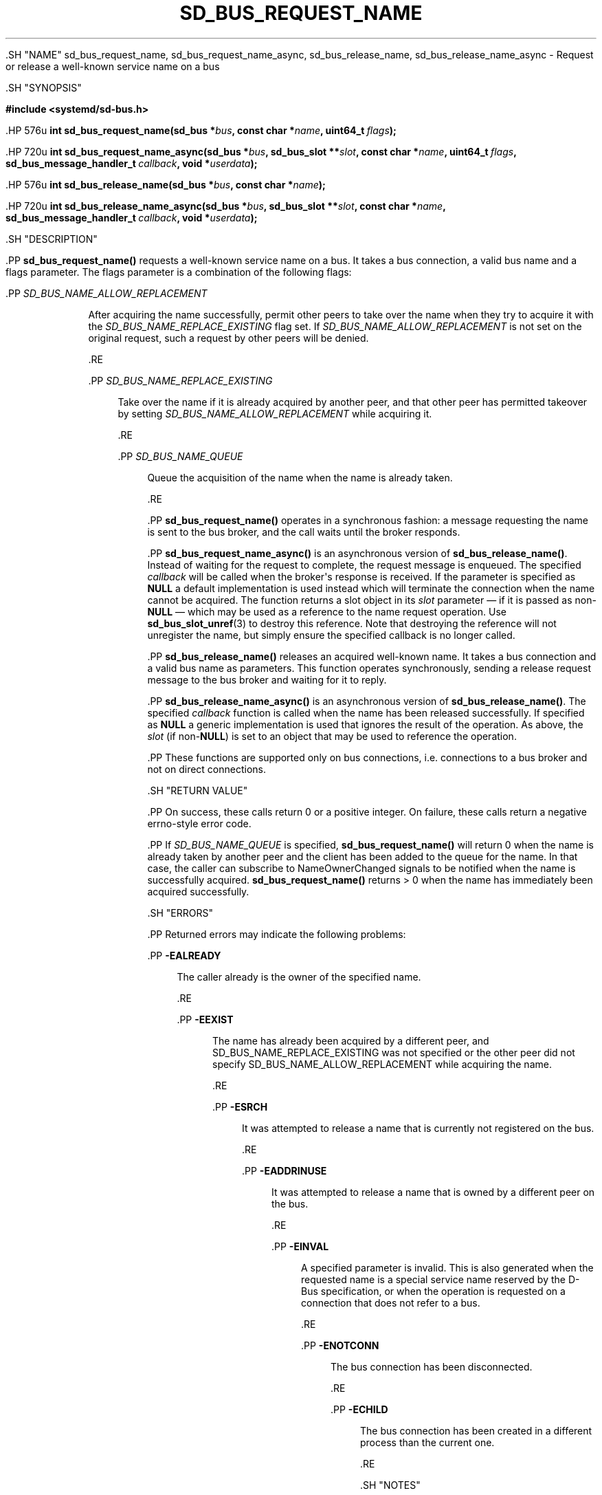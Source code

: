 '\" t
.TH "SD_BUS_REQUEST_NAME" "3" "" "systemd 239" "sd_bus_request_name"
.\" -----------------------------------------------------------------
.\" * Define some portability stuff
.\" -----------------------------------------------------------------
.\" ~~~~~~~~~~~~~~~~~~~~~~~~~~~~~~~~~~~~~~~~~~~~~~~~~~~~~~~~~~~~~~~~~
.\" http://bugs.debian.org/507673
.\" http://lists.gnu.org/archive/html/groff/2009-02/msg00013.html
.\" ~~~~~~~~~~~~~~~~~~~~~~~~~~~~~~~~~~~~~~~~~~~~~~~~~~~~~~~~~~~~~~~~~
.ie \n(.g .ds Aq \(aq
.el       .ds Aq '
.\" -----------------------------------------------------------------
.\" * set default formatting
.\" -----------------------------------------------------------------
.\" disable hyphenation
.nh
.\" disable justification (adjust text to left margin only)
.ad l
.\" -----------------------------------------------------------------
.\" * MAIN CONTENT STARTS HERE *
.\" -----------------------------------------------------------------


  

  

  .SH "NAME"
sd_bus_request_name, sd_bus_request_name_async, sd_bus_release_name, sd_bus_release_name_async \- Request or release a well\-known service name on a bus


  .SH "SYNOPSIS"

    
      
.sp
.ft B
.nf
#include <systemd/sd\-bus\&.h>
.fi
.ft
.sp


      .HP \w'int\ sd_bus_request_name('u
.BI "int sd_bus_request_name(sd_bus\ *" "bus" ", const\ char\ *" "name" ", uint64_t\ " "flags" ");"


      .HP \w'int\ sd_bus_request_name_async('u
.BI "int sd_bus_request_name_async(sd_bus\ *" "bus" ", sd_bus_slot\ **" "slot" ", const\ char\ *" "name" ", uint64_t\ " "flags" ", sd_bus_message_handler_t\ " "callback" ", void\ *" "userdata" ");"


      .HP \w'int\ sd_bus_release_name('u
.BI "int sd_bus_release_name(sd_bus\ *" "bus" ", const\ char\ *" "name" ");"


      .HP \w'int\ sd_bus_release_name_async('u
.BI "int sd_bus_release_name_async(sd_bus\ *" "bus" ", sd_bus_slot\ **" "slot" ", const\ char\ *" "name" ", sd_bus_message_handler_t\ " "callback" ", void\ *" "userdata" ");"

    
  

  .SH "DESCRIPTION"

    

    .PP
\fBsd_bus_request_name()\fR
requests a well\-known service name on a bus\&. It takes a bus connection, a valid bus name and a flags parameter\&. The flags parameter is a combination of the following flags:


    

      .PP
\fISD_BUS_NAME_ALLOW_REPLACEMENT\fR
.RS 4

        

        After acquiring the name successfully, permit other peers to take over the name when they try to acquire it with the
\fISD_BUS_NAME_REPLACE_EXISTING\fR
flag set\&. If
\fISD_BUS_NAME_ALLOW_REPLACEMENT\fR
is not set on the original request, such a request by other peers will be denied\&.

      .RE

      .PP
\fISD_BUS_NAME_REPLACE_EXISTING\fR
.RS 4

        

        Take over the name if it is already acquired by another peer, and that other peer has permitted takeover by setting
\fISD_BUS_NAME_ALLOW_REPLACEMENT\fR
while acquiring it\&.

      .RE

      .PP
\fISD_BUS_NAME_QUEUE\fR
.RS 4

        

        Queue the acquisition of the name when the name is already taken\&.

      .RE
    

    .PP
\fBsd_bus_request_name()\fR
operates in a synchronous fashion: a message requesting the name is sent to the bus broker, and the call waits until the broker responds\&.


    .PP
\fBsd_bus_request_name_async()\fR
is an asynchronous version of
\fBsd_bus_release_name()\fR\&. Instead of waiting for the request to complete, the request message is enqueued\&. The specified
\fIcallback\fR
will be called when the broker\*(Aqs response is received\&. If the parameter is specified as
\fBNULL\fR
a default implementation is used instead which will terminate the connection when the name cannot be acquired\&. The function returns a slot object in its
\fIslot\fR
parameter \(em if it is passed as non\-\fBNULL\fR
\(em which may be used as a reference to the name request operation\&. Use
\fBsd_bus_slot_unref\fR(3)
to destroy this reference\&. Note that destroying the reference will not unregister the name, but simply ensure the specified callback is no longer called\&.


    .PP
\fBsd_bus_release_name()\fR
releases an acquired well\-known name\&. It takes a bus connection and a valid bus name as parameters\&. This function operates synchronously, sending a release request message to the bus broker and waiting for it to reply\&.


    .PP
\fBsd_bus_release_name_async()\fR
is an asynchronous version of
\fBsd_bus_release_name()\fR\&. The specified
\fIcallback\fR
function is called when the name has been released successfully\&. If specified as
\fBNULL\fR
a generic implementation is used that ignores the result of the operation\&. As above, the
\fIslot\fR
(if non\-\fBNULL\fR) is set to an object that may be used to reference the operation\&.


    .PP
These functions are supported only on bus connections, i\&.e\&. connections to a bus broker and not on direct connections\&.

  

  .SH "RETURN VALUE"

    

    .PP
On success, these calls return 0 or a positive integer\&. On failure, these calls return a negative errno\-style error code\&.


    .PP
If
\fISD_BUS_NAME_QUEUE\fR
is specified,
\fBsd_bus_request_name()\fR
will return 0 when the name is already taken by another peer and the client has been added to the queue for the name\&. In that case, the caller can subscribe to
NameOwnerChanged
signals to be notified when the name is successfully acquired\&.
\fBsd_bus_request_name()\fR
returns > 0 when the name has immediately been acquired successfully\&.

  

  .SH "ERRORS"

    

    .PP
Returned errors may indicate the following problems:


    

      .PP
\fB\-EALREADY\fR
.RS 4

        

        The caller already is the owner of the specified name\&.

      .RE

      .PP
\fB\-EEXIST\fR
.RS 4

        

        The name has already been acquired by a different peer, and SD_BUS_NAME_REPLACE_EXISTING was not specified or the other peer did not specify SD_BUS_NAME_ALLOW_REPLACEMENT while acquiring the name\&.

      .RE

      .PP
\fB\-ESRCH\fR
.RS 4

        

        It was attempted to release a name that is currently not registered on the bus\&.

      .RE

      .PP
\fB\-EADDRINUSE\fR
.RS 4

        

        It was attempted to release a name that is owned by a different peer on the bus\&.

      .RE

      .PP
\fB\-EINVAL\fR
.RS 4

        

        A specified parameter is invalid\&. This is also generated when the requested name is a special service name reserved by the D\-Bus specification, or when the operation is requested on a connection that does not refer to a bus\&.

      .RE

      .PP
\fB\-ENOTCONN\fR
.RS 4

        

        The bus connection has been disconnected\&.

      .RE

      .PP
\fB\-ECHILD\fR
.RS 4

        

        The bus connection has been created in a different process than the current one\&.

      .RE
    
  

  .SH "NOTES"

    

    .PP
The
\fBsd_bus_acquire_name()\fR
and the other interfaces described here are available as a shared library, which can be compiled and linked to with the
\fBlibsystemd\fR\ \&\fBpkg-config\fR(1)
file\&.

  

  .SH "SEE ALSO"

    

    .PP
\fBsystemd\fR(1),
\fBsd-bus\fR(3),
\fBsd_bus_new\fR(3),
\fBsd_bus_slot_unref\fR(3)

  

